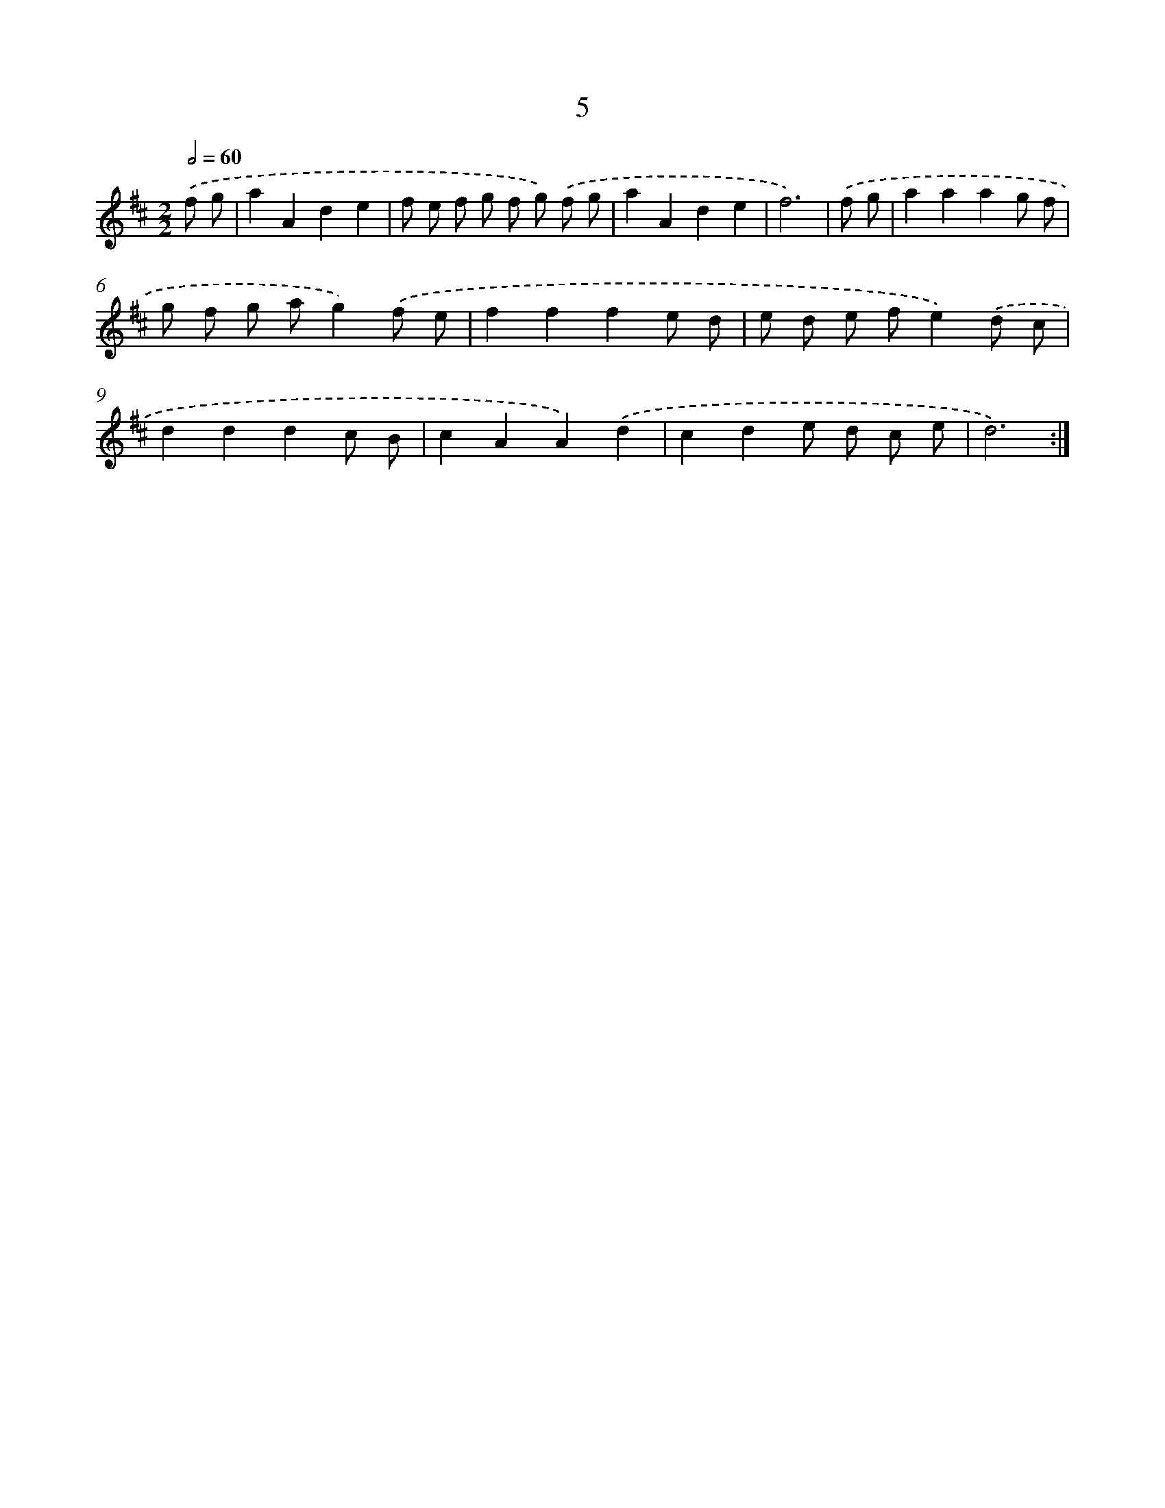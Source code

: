 X: 12460
T: 5
%%abc-version 2.0
%%abcx-abcm2ps-target-version 5.9.1 (29 Sep 2008)
%%abc-creator hum2abc beta
%%abcx-conversion-date 2018/11/01 14:37:25
%%humdrum-veritas 3636932022
%%humdrum-veritas-data 3164658196
%%continueall 1
%%barnumbers 0
L: 1/8
M: 2/2
Q: 1/2=60
K: D clef=treble
.('f g [I:setbarnb 1]|
a2A2d2e2 |
f e f g f g) .('f g |
a2A2d2e2 |
f6) |
.('f g [I:setbarnb 5]|
a2a2a2g f |
g f g ag2).('f e |
f2f2f2e d |
e d e fe2).('d c |
d2d2d2c B |
c2A2A2).('d2 |
c2d2e d c e |
d6) :|]
